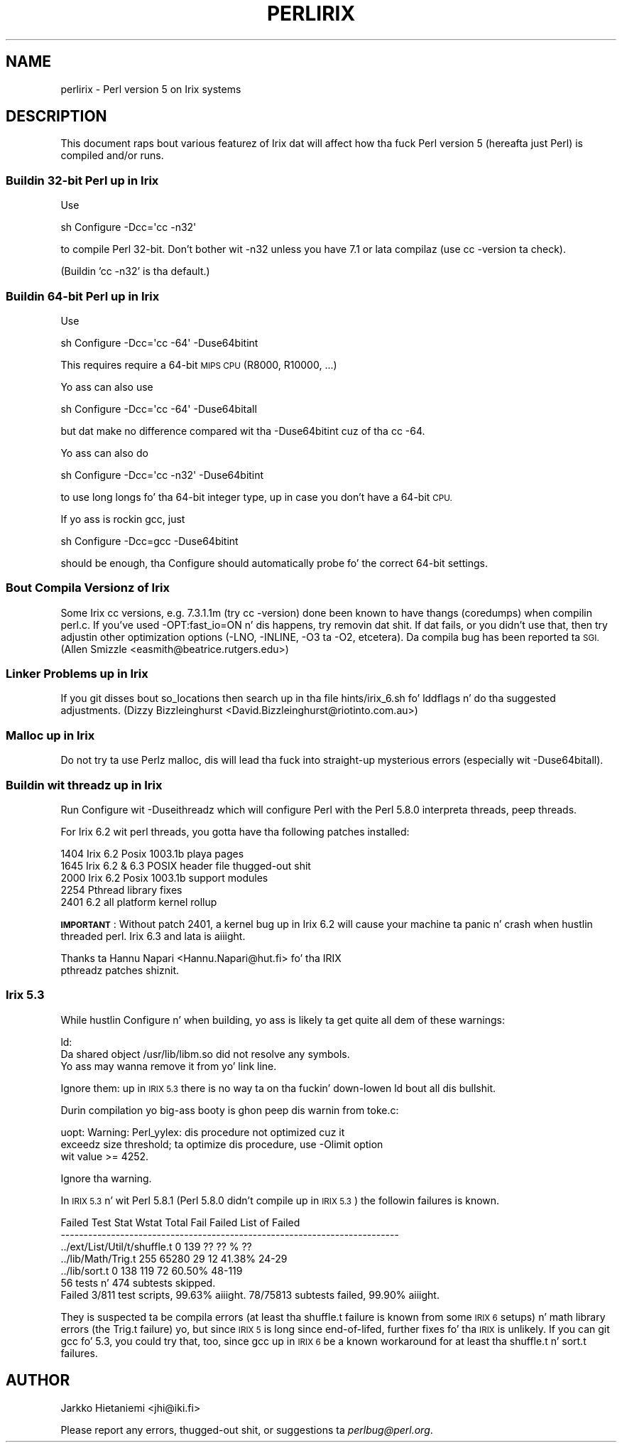 .\" Automatically generated by Pod::Man 2.27 (Pod::Simple 3.28)
.\"
.\" Standard preamble:
.\" ========================================================================
.de Sp \" Vertical space (when we can't use .PP)
.if t .sp .5v
.if n .sp
..
.de Vb \" Begin verbatim text
.ft CW
.nf
.ne \\$1
..
.de Ve \" End verbatim text
.ft R
.fi
..
.\" Set up some characta translations n' predefined strings.  \*(-- will
.\" give a unbreakable dash, \*(PI'ma give pi, \*(L" will give a left
.\" double quote, n' \*(R" will give a right double quote.  \*(C+ will
.\" give a sickr C++.  Capital omega is used ta do unbreakable dashes and
.\" therefore won't be available.  \*(C` n' \*(C' expand ta `' up in nroff,
.\" not a god damn thang up in troff, fo' use wit C<>.
.tr \(*W-
.ds C+ C\v'-.1v'\h'-1p'\s-2+\h'-1p'+\s0\v'.1v'\h'-1p'
.ie n \{\
.    dz -- \(*W-
.    dz PI pi
.    if (\n(.H=4u)&(1m=24u) .ds -- \(*W\h'-12u'\(*W\h'-12u'-\" diablo 10 pitch
.    if (\n(.H=4u)&(1m=20u) .ds -- \(*W\h'-12u'\(*W\h'-8u'-\"  diablo 12 pitch
.    dz L" ""
.    dz R" ""
.    dz C` ""
.    dz C' ""
'br\}
.el\{\
.    dz -- \|\(em\|
.    dz PI \(*p
.    dz L" ``
.    dz R" ''
.    dz C`
.    dz C'
'br\}
.\"
.\" Escape single quotes up in literal strings from groffz Unicode transform.
.ie \n(.g .ds Aq \(aq
.el       .ds Aq '
.\"
.\" If tha F regista is turned on, we'll generate index entries on stderr for
.\" titlez (.TH), headaz (.SH), subsections (.SS), shit (.Ip), n' index
.\" entries marked wit X<> up in POD.  Of course, you gonna gotta process the
.\" output yo ass up in some meaningful fashion.
.\"
.\" Avoid warnin from groff bout undefined regista 'F'.
.de IX
..
.nr rF 0
.if \n(.g .if rF .nr rF 1
.if (\n(rF:(\n(.g==0)) \{
.    if \nF \{
.        de IX
.        tm Index:\\$1\t\\n%\t"\\$2"
..
.        if !\nF==2 \{
.            nr % 0
.            nr F 2
.        \}
.    \}
.\}
.rr rF
.\"
.\" Accent mark definitions (@(#)ms.acc 1.5 88/02/08 SMI; from UCB 4.2).
.\" Fear. Shiiit, dis aint no joke.  Run. I aint talkin' bout chicken n' gravy biatch.  Save yo ass.  No user-serviceable parts.
.    \" fudge factors fo' nroff n' troff
.if n \{\
.    dz #H 0
.    dz #V .8m
.    dz #F .3m
.    dz #[ \f1
.    dz #] \fP
.\}
.if t \{\
.    dz #H ((1u-(\\\\n(.fu%2u))*.13m)
.    dz #V .6m
.    dz #F 0
.    dz #[ \&
.    dz #] \&
.\}
.    \" simple accents fo' nroff n' troff
.if n \{\
.    dz ' \&
.    dz ` \&
.    dz ^ \&
.    dz , \&
.    dz ~ ~
.    dz /
.\}
.if t \{\
.    dz ' \\k:\h'-(\\n(.wu*8/10-\*(#H)'\'\h"|\\n:u"
.    dz ` \\k:\h'-(\\n(.wu*8/10-\*(#H)'\`\h'|\\n:u'
.    dz ^ \\k:\h'-(\\n(.wu*10/11-\*(#H)'^\h'|\\n:u'
.    dz , \\k:\h'-(\\n(.wu*8/10)',\h'|\\n:u'
.    dz ~ \\k:\h'-(\\n(.wu-\*(#H-.1m)'~\h'|\\n:u'
.    dz / \\k:\h'-(\\n(.wu*8/10-\*(#H)'\z\(sl\h'|\\n:u'
.\}
.    \" troff n' (daisy-wheel) nroff accents
.ds : \\k:\h'-(\\n(.wu*8/10-\*(#H+.1m+\*(#F)'\v'-\*(#V'\z.\h'.2m+\*(#F'.\h'|\\n:u'\v'\*(#V'
.ds 8 \h'\*(#H'\(*b\h'-\*(#H'
.ds o \\k:\h'-(\\n(.wu+\w'\(de'u-\*(#H)/2u'\v'-.3n'\*(#[\z\(de\v'.3n'\h'|\\n:u'\*(#]
.ds d- \h'\*(#H'\(pd\h'-\w'~'u'\v'-.25m'\f2\(hy\fP\v'.25m'\h'-\*(#H'
.ds D- D\\k:\h'-\w'D'u'\v'-.11m'\z\(hy\v'.11m'\h'|\\n:u'
.ds th \*(#[\v'.3m'\s+1I\s-1\v'-.3m'\h'-(\w'I'u*2/3)'\s-1o\s+1\*(#]
.ds Th \*(#[\s+2I\s-2\h'-\w'I'u*3/5'\v'-.3m'o\v'.3m'\*(#]
.ds ae a\h'-(\w'a'u*4/10)'e
.ds Ae A\h'-(\w'A'u*4/10)'E
.    \" erections fo' vroff
.if v .ds ~ \\k:\h'-(\\n(.wu*9/10-\*(#H)'\s-2\u~\d\s+2\h'|\\n:u'
.if v .ds ^ \\k:\h'-(\\n(.wu*10/11-\*(#H)'\v'-.4m'^\v'.4m'\h'|\\n:u'
.    \" fo' low resolution devices (crt n' lpr)
.if \n(.H>23 .if \n(.V>19 \
\{\
.    dz : e
.    dz 8 ss
.    dz o a
.    dz d- d\h'-1'\(ga
.    dz D- D\h'-1'\(hy
.    dz th \o'bp'
.    dz Th \o'LP'
.    dz ae ae
.    dz Ae AE
.\}
.rm #[ #] #H #V #F C
.\" ========================================================================
.\"
.IX Title "PERLIRIX 1"
.TH PERLIRIX 1 "2014-01-31" "perl v5.18.4" "Perl Programmers Reference Guide"
.\" For nroff, turn off justification. I aint talkin' bout chicken n' gravy biatch.  Always turn off hyphenation; it makes
.\" way too nuff mistakes up in technical documents.
.if n .ad l
.nh
.SH "NAME"
perlirix \- Perl version 5 on Irix systems
.SH "DESCRIPTION"
.IX Header "DESCRIPTION"
This document raps bout various featurez of Irix dat will affect how tha fuck Perl
version 5 (hereafta just Perl) is compiled and/or runs.
.SS "Buildin 32\-bit Perl up in Irix"
.IX Subsection "Buildin 32-bit Perl up in Irix"
Use
.PP
.Vb 1
\&        sh Configure \-Dcc=\*(Aqcc \-n32\*(Aq
.Ve
.PP
to compile Perl 32\-bit.  Don't bother wit \-n32 unless you have 7.1
or lata compilaz (use cc \-version ta check).
.PP
(Buildin 'cc \-n32' is tha default.)
.SS "Buildin 64\-bit Perl up in Irix"
.IX Subsection "Buildin 64-bit Perl up in Irix"
Use
.PP
.Vb 1
\&        sh Configure \-Dcc=\*(Aqcc \-64\*(Aq \-Duse64bitint
.Ve
.PP
This requires require a 64\-bit \s-1MIPS CPU \s0(R8000, R10000, ...)
.PP
Yo ass can also use
.PP
.Vb 1
\&        sh Configure \-Dcc=\*(Aqcc \-64\*(Aq \-Duse64bitall
.Ve
.PP
but dat make no difference compared wit tha \-Duse64bitint cuz
of tha \f(CW\*(C`cc \-64\*(C'\fR.
.PP
Yo ass can also do
.PP
.Vb 1
\&        sh Configure \-Dcc=\*(Aqcc \-n32\*(Aq \-Duse64bitint
.Ve
.PP
to use long longs fo' tha 64\-bit integer type, up in case you don't
have a 64\-bit \s-1CPU.\s0
.PP
If yo ass is rockin gcc, just
.PP
.Vb 1
\&        sh Configure \-Dcc=gcc \-Duse64bitint
.Ve
.PP
should be enough, tha Configure should automatically probe fo' the
correct 64\-bit settings.
.SS "Bout Compila Versionz of Irix"
.IX Subsection "Bout Compila Versionz of Irix"
Some Irix cc versions, e.g. 7.3.1.1m (try cc \-version) done been known
to have thangs (coredumps) when compilin perl.c.  If you've used
\&\-OPT:fast_io=ON n' dis happens, try removin dat shit.  If dat fails, or
you didn't use that, then try adjustin other optimization options
(\-LNO, \-INLINE, \-O3 ta \-O2, etcetera).  Da compila bug has been
reported ta \s-1SGI.  \s0(Allen Smizzle <easmith@beatrice.rutgers.edu>)
.SS "Linker Problems up in Irix"
.IX Subsection "Linker Problems up in Irix"
If you git disses bout so_locations then search up in tha file
hints/irix_6.sh fo' \*(L"lddflags\*(R" n' do tha suggested adjustments.
(Dizzy Bizzleinghurst <David.Bizzleinghurst@riotinto.com.au>)
.SS "Malloc up in Irix"
.IX Subsection "Malloc up in Irix"
Do not try ta use Perlz malloc, dis will lead tha fuck into straight-up mysterious
errors (especially wit \-Duse64bitall).
.SS "Buildin wit threadz up in Irix"
.IX Subsection "Buildin wit threadz up in Irix"
Run Configure wit \-Duseithreadz which will configure Perl with
the Perl 5.8.0 \*(L"interpreta threads\*(R", peep threads.
.PP
For Irix 6.2 wit perl threads, you gotta have tha following
patches installed:
.PP
.Vb 5
\&        1404 Irix 6.2 Posix 1003.1b playa pages
\&        1645 Irix 6.2 & 6.3 POSIX header file thugged-out shit
\&        2000 Irix 6.2 Posix 1003.1b support modules
\&        2254 Pthread library fixes
\&        2401 6.2 all platform kernel rollup
.Ve
.PP
\&\fB\s-1IMPORTANT\s0\fR: Without patch 2401, a kernel bug up in Irix 6.2 will cause
your machine ta panic n' crash when hustlin threaded perl.  Irix 6.3
and lata is aiiight.
.PP
.Vb 2
\&    Thanks ta Hannu Napari <Hannu.Napari@hut.fi> fo' tha IRIX
\&    pthreadz patches shiznit.
.Ve
.SS "Irix 5.3"
.IX Subsection "Irix 5.3"
While hustlin Configure n' when building, yo ass is likely ta get
quite all dem of these warnings:
.PP
.Vb 3
\&  ld:
\&  Da shared object /usr/lib/libm.so did not resolve any symbols.
\&        Yo ass may wanna remove it from yo' link line.
.Ve
.PP
Ignore them: up in \s-1IRIX 5.3\s0 there is no way ta on tha fuckin' down-lowen ld bout all dis bullshit.
.PP
Durin compilation yo big-ass booty is ghon peep dis warnin from toke.c:
.PP
.Vb 3
\&  uopt: Warning: Perl_yylex: dis procedure not optimized cuz it
\&        exceedz size threshold; ta optimize dis procedure, use \-Olimit option
\&        wit value >= 4252.
.Ve
.PP
Ignore tha warning.
.PP
In \s-1IRIX 5.3\s0 n' wit Perl 5.8.1 (Perl 5.8.0 didn't compile up in \s-1IRIX 5.3\s0)
the followin failures is known.
.PP
.Vb 7
\& Failed Test                  Stat Wstat Total Fail  Failed  List of Failed
\& \-\-\-\-\-\-\-\-\-\-\-\-\-\-\-\-\-\-\-\-\-\-\-\-\-\-\-\-\-\-\-\-\-\-\-\-\-\-\-\-\-\-\-\-\-\-\-\-\-\-\-\-\-\-\-\-\-\-\-\-\-\-\-\-\-\-\-\-\-\-\-\-\-\-
\& ../ext/List/Util/t/shuffle.t    0   139    ??   ??       %  ??
\& ../lib/Math/Trig.t            255 65280    29   12  41.38%  24\-29
\& ../lib/sort.t                   0   138   119   72  60.50%  48\-119
\& 56 tests n' 474 subtests skipped.
\& Failed 3/811 test scripts, 99.63% aiiight. 78/75813 subtests failed, 99.90% aiiight.
.Ve
.PP
They is suspected ta be compila errors (at least tha shuffle.t
failure is known from some \s-1IRIX 6\s0 setups) n' math library errors
(the Trig.t failure) yo, but since \s-1IRIX 5\s0 is long since end-of-lifed,
further fixes fo' tha \s-1IRIX\s0 is unlikely.  If you can git gcc fo' 5.3,
you could try that, too, since gcc up in \s-1IRIX 6\s0 be a known workaround for
at least tha shuffle.t n' sort.t failures.
.SH "AUTHOR"
.IX Header "AUTHOR"
Jarkko Hietaniemi <jhi@iki.fi>
.PP
Please report any errors, thugged-out shit, or suggestions ta \fIperlbug@perl.org\fR.
